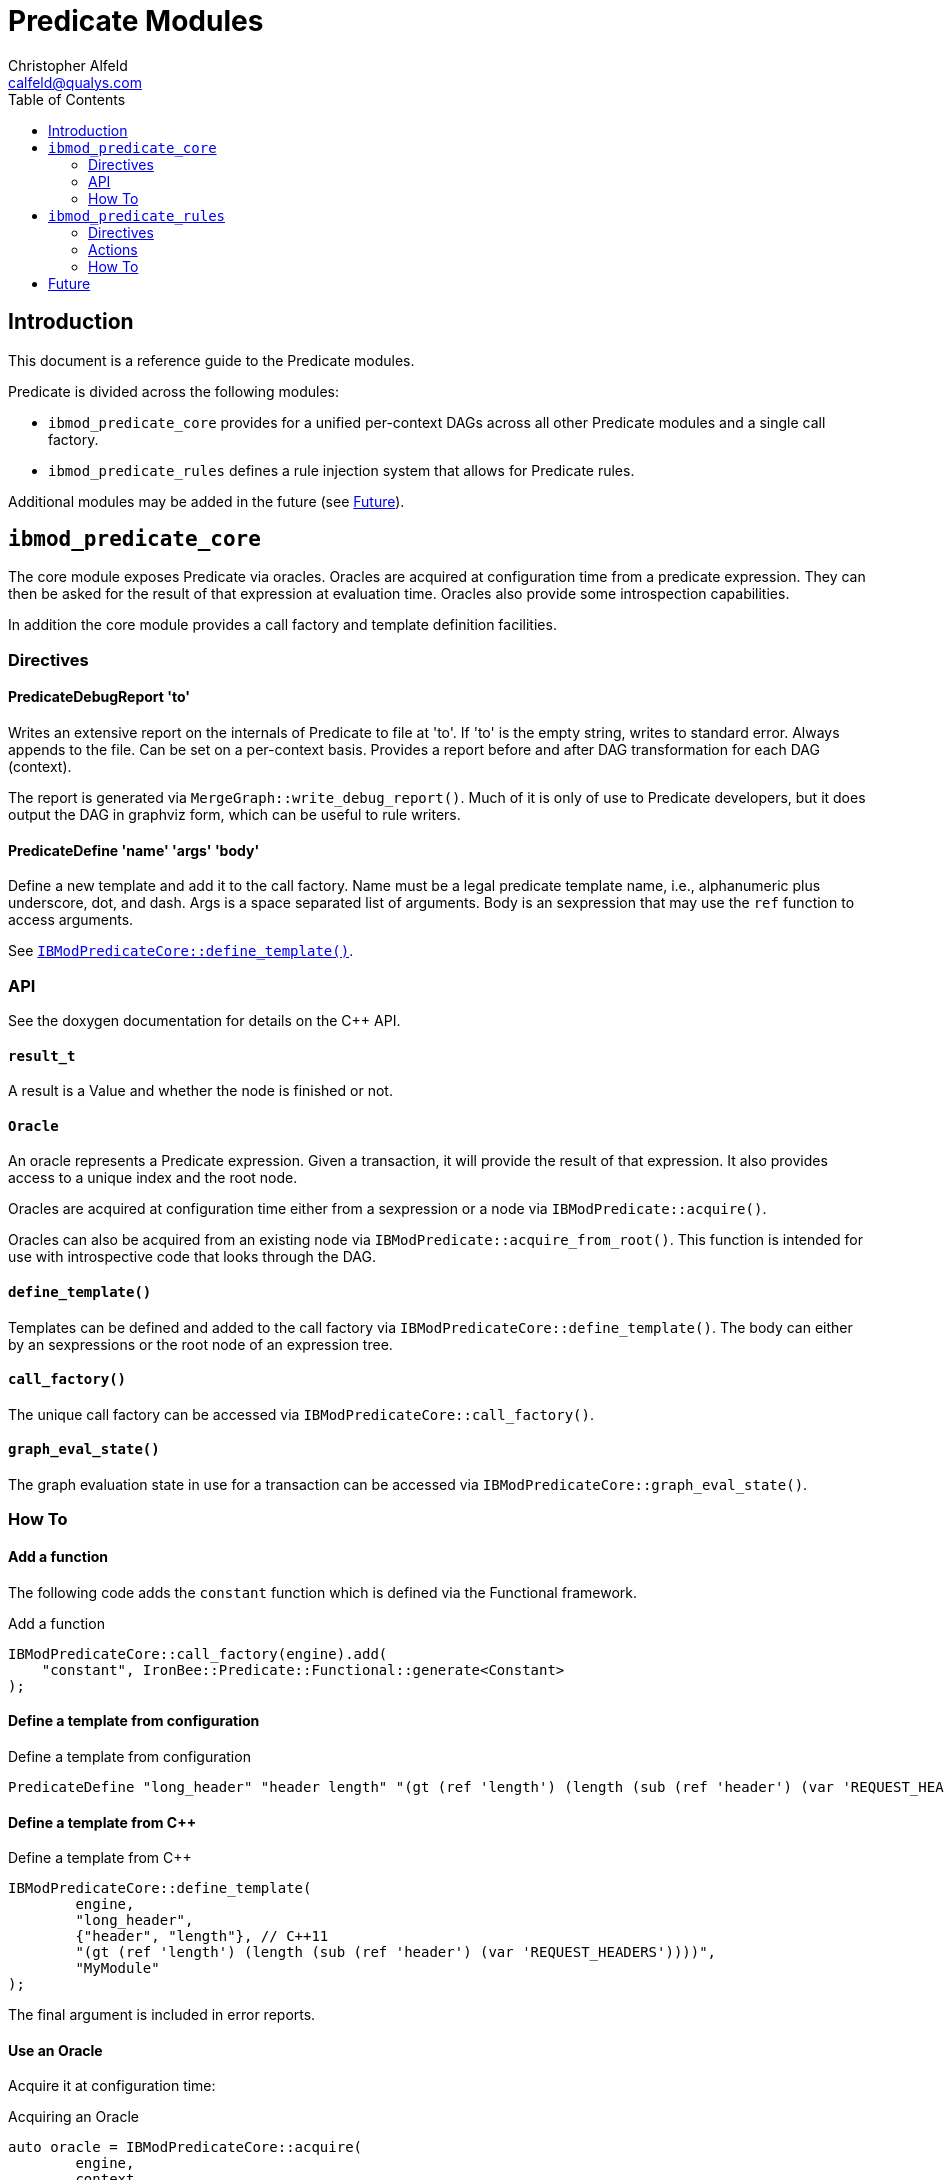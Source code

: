 ////
This file is intended to be read in HTML via translation with asciidoc.
////

= Predicate Modules
Christopher Alfeld <calfeld@qualys.com>
:toc2:

== Introduction

This document is a reference guide to the Predicate modules.

Predicate is divided across the following modules:

- `ibmod_predicate_core` provides for a unified per-context DAGs across all other Predicate modules and a single call factory.
- `ibmod_predicate_rules` defines a rule injection system that allows for Predicate rules.

Additional modules may be added in the future (see <<s.future,Future>>).

== `ibmod_predicate_core`

The core module exposes Predicate via oracles.  Oracles are acquired at configuration time from a predicate expression.  They can then be asked for the result of that expression at evaluation time.  Oracles also provide some introspection capabilities.

In addition the core module provides a call factory and template definition facilities.

=== Directives

==== PredicateDebugReport 'to'

Writes an extensive report on the internals of Predicate to file at 'to'.  If 'to' is the empty string, writes to standard error.  Always appends to the file.  Can be set on a per-context basis.  Provides a report before and after DAG transformation for each DAG (context).

The report is generated via `MergeGraph::write_debug_report()`.  Much of it is only of use to Predicate developers, but it does output the DAG in graphviz form, which can be useful to rule writers.

==== PredicateDefine 'name' 'args' 'body'

Define a new template and add it to the call factory.  Name must be a legal predicate template name, i.e., alphanumeric plus underscore, dot, and dash.  Args is a space separated list of arguments.  Body is an sexpression that may use the `ref` function to access arguments.

See <<s.core.api.define_template,`IBModPredicateCore::define_template()`>>.

=== API

See the doxygen documentation for details on the C++ API.

==== `result_t`

A result is a Value and whether the node is finished or not.

==== `Oracle`

An oracle represents a Predicate expression.  Given a transaction, it will provide the result of that expression.  It also provides access to a unique index and the root node.

Oracles are acquired at configuration time either from a sexpression or a node via `IBModPredicate::acquire()`.

Oracles can also be acquired from an existing node via `IBModPredicate::acquire_from_root()`.  This function is intended for use with introspective code that looks through the DAG.

[[s.core.api.define_template]]
==== `define_template()`

Templates can be defined and added to the call factory via `IBModPredicateCore::define_template()`.  The body can either by an sexpressions or the root node of an expression tree.

==== `call_factory()`

The unique call factory can be accessed via `IBModPredicateCore::call_factory()`.

==== `graph_eval_state()`

The graph evaluation state in use for a transaction can be accessed via `IBModPredicateCore::graph_eval_state()`.

=== How To

==== Add a function

The following code adds the `constant` function which is defined via the Functional framework.

.Add a function
----
IBModPredicateCore::call_factory(engine).add(
    "constant", IronBee::Predicate::Functional::generate<Constant>
);
----

==== Define a template from configuration

.Define a template from configuration
----
PredicateDefine "long_header" "header length" "(gt (ref 'length') (length (sub (ref 'header') (var 'REQUEST_HEADERS'))))"
----

==== Define a template from C++

.Define a template from C++
----
IBModPredicateCore::define_template(
	engine,
	"long_header",
	{"header", "length"}, // C++11
	"(gt (ref 'length') (length (sub (ref 'header') (var 'REQUEST_HEADERS'))))",
	"MyModule"
);
----

The final argument is included in error reports.

==== Use an Oracle

Acquire it at configuration time:

.Acquiring an Oracle
----
auto oracle = IBModPredicateCore::acquire(
	engine,
	context,
	"(long_header 'Host')",
	"MyModule"
);
----

Oracles are cheap to copy.

At evaluation time, evaluate it:

.Evaluating an Oracle
----
auto result = oracle(tx);
----

== `ibmod_predicate_rules`

The Predicate Rules module define a rule injection system based on predicate expressions.  It claims ownership of any rule containing the `predicate` action and interprets the argument of that action is a predicate expression.  It then injects (fires) the rule if the predicate expression is truthy.

If the predicate expression for a rule is a truthy (non-empty) list value, then the rule is injected (fired) once for each value in the list.  This behavior is consistent with the traditional rule system and allows for per-value actions (see <<s.rules.actions.set_predicate_vars,`set_predicate_vars`>>).

A predicate rule may define a phase via the `phase` modifier but is not required to.  A rule with a phase is checked and injected only in that phase.  A rule without a phase is checked in every phase, is first injected in the first phase it becomes truthy, and in later phases, may be injected additional times if it is a list value that grows.

[NOTE]
Phaseless rules depend on the phase metadata of vars to work properly.  If vars do not provide appropriate phase metadata, the rule may behave poorly.  This problem can be solved by using the long form of `var`, or the `waitPhase` and `finishPhase` functions.  See link:reference.html[reference].

=== Directives

==== PredicateTrace 'to' 'rules'

The PredicateTrace directive indicates that trace information for 'rules' should be written to 'to'.  The 'to' parameter can either be a path to a file or '-', indicating standard error.  The 'rules' parameter can be a space separated list of rule ids or omitted to mean all rules.

For information on the output and use of PredicateTrace, see link:ptrace.pdf[ptrace.pdf].

=== Actions

==== predicate:'sexpr'

The `predicate` actions marks a rule as being a predicate rule.  The argument is the sexpression to use to determine whether to fire the rule.  Such rules should never have targets or operators.  That is, define them in the traditional rule language using `Action` and in Waggle using `Predicate`.

[[s.rules.actions.set_predicate_vars]]
==== set_predicate_vars

The `set_predicate_vars` action tells Predicate that the rule has per-value actions and causes it to keep two vars up to date:

- `PREDICATE_VALUE` holds each Value of the predicate expression in turn.
- `PREDICATE_VALUE_NAME` holds the name of each Value of the predicate expression in turn.

The the result of the predicate expression is not a list Value, then the actions will be fired once with `PREDICATE_VALUE` and `PREDICATE_VALUE_NAME` set according to that non-list Value.  If the result is a list Value, then the actions will be fired for every Value in the list, with `PREDICATE_VALUE` and `PREDICATE_VALUE_NAME` set for each Value.

=== How To

==== Define a Predicate Rule

.Predicate Rule
----
Action id:1 phase:REQUEST_HEADER clipp_announce:field_present "predicate:(var 'REQUEST_URI')"
----

[NOTE]
The `phase:REQUEST_HEADER` modifier could be omitted to make a phaseless Predicate rule that fires as soon as the `REQUEST_URI` var is available and non-empty.

==== Define a Predicate Rule in Waggle

.Predicate Rule in Waggle
----
Predicate("basic1", "1"):
	phase([[REQUEST_HEADER]]):
	action([[clipp_announce:field_present]]):
	predicate(P.Var('REQUEST_URI'))
----

[NOTE]
The phase directive could be removed.  See previous example.

==== Use `set_predicate_vars`

.`set_predicate_vars`
----
Action id:1 set_predicate_vars "predicate:(var 'ARGS')" "clipp_announce:PREDICATE_VALUE=%{PREDICATE_VALUE} PREDICATE_VALUE_NAME=%{PREDICATE_VALUE_NAME}"
----

[[s.future]]
== Future

The `ibmod_predicate_core` module allows for predicate expressions to be used in a wide variety of situations while gaining the benefits of information sharing.

Some possible future modules are:

- Operator: Provide an operator that takes a predicate expression, returns the truthiness of it, and provides the value in the capture collection.  The operator could either ignore the input, or integrate it into the expression via a template substitution.
- Transformation: As above but a transformation.
- Dynamic Var: Provides a directive that creates a dynamic var whose value is taken from a predicate expression.
- Lua API: Provide the core API to Lua modules.
